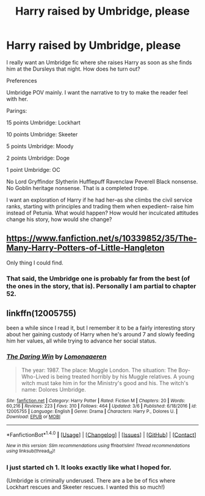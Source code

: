 #+TITLE: Harry raised by Umbridge, please

* Harry raised by Umbridge, please
:PROPERTIES:
:Author: Fallstar
:Score: 1
:DateUnix: 1489899438.0
:DateShort: 2017-Mar-19
:END:
I really want an Umbridge fic where she raises Harry as soon as she finds him at the Dursleys that night. How does he turn out?

Preferences

Umbridge POV mainly. I want the narrative to try to make the reader feel with her.

Parings:

15 points Umbridge: Lockhart

10 points Umbridge: Skeeter

5 points Umbridge: Moody

2 points Umbridge: Doge

1 point Umbridge: OC

No Lord Gryffindor Slytherin Hufflepuff Ravenclaw Peverell Black nonsense. No Goblin heritage nonsense. That is a completed trope.

I want an exploration of Harry if he had her--as she climbs the civil service ranks, starting with principles and trading them when expedient-- raise him instead of Petunia. What would happen? How would her inculcated attitudes change his story, how would she change?


** [[https://www.fanfiction.net/s/10339852/35/The-Many-Harry-Potters-of-Little-Hangleton]]

Only thing I could find.
:PROPERTIES:
:Score: 4
:DateUnix: 1489904191.0
:DateShort: 2017-Mar-19
:END:

*** That said, the Umbridge one is probably far from the best (of the ones in the story, that is). Personally I am partial to chapter 52.
:PROPERTIES:
:Author: Kazeto
:Score: 1
:DateUnix: 1489974480.0
:DateShort: 2017-Mar-20
:END:


** linkffn(12005755)

been a while since I read it, but I remember it to be a fairly interesting story about her gaining custody of Harry when he's around 7 and slowly feeding him her values, all while trying to advance her social status.
:PROPERTIES:
:Author: SeparatedIdentity
:Score: 2
:DateUnix: 1489960716.0
:DateShort: 2017-Mar-20
:END:

*** [[http://www.fanfiction.net/s/12005755/1/][*/The Daring Win/*]] by [[https://www.fanfiction.net/u/1265079/Lomonaaeren][/Lomonaaeren/]]

#+begin_quote
  The year: 1987. The place: Muggle London. The situation: The Boy-Who-Lived is being treated horribly by his Muggle relatives. A young witch must take him in for the Ministry's good and his. The witch's name: Dolores Umbridge.
#+end_quote

^{/Site/: [[http://www.fanfiction.net/][fanfiction.net]] *|* /Category/: Harry Potter *|* /Rated/: Fiction M *|* /Chapters/: 20 *|* /Words/: 60,216 *|* /Reviews/: 223 *|* /Favs/: 310 *|* /Follows/: 464 *|* /Updated/: 3/6 *|* /Published/: 6/18/2016 *|* /id/: 12005755 *|* /Language/: English *|* /Genre/: Drama *|* /Characters/: Harry P., Dolores U. *|* /Download/: [[http://www.ff2ebook.com/old/ffn-bot/index.php?id=12005755&source=ff&filetype=epub][EPUB]] or [[http://www.ff2ebook.com/old/ffn-bot/index.php?id=12005755&source=ff&filetype=mobi][MOBI]]}

--------------

*FanfictionBot*^{1.4.0} *|* [[[https://github.com/tusing/reddit-ffn-bot/wiki/Usage][Usage]]] | [[[https://github.com/tusing/reddit-ffn-bot/wiki/Changelog][Changelog]]] | [[[https://github.com/tusing/reddit-ffn-bot/issues/][Issues]]] | [[[https://github.com/tusing/reddit-ffn-bot/][GitHub]]] | [[[https://www.reddit.com/message/compose?to=tusing][Contact]]]

^{/New in this version: Slim recommendations using/ ffnbot!slim! /Thread recommendations using/ linksub(thread_id)!}
:PROPERTIES:
:Author: FanfictionBot
:Score: 3
:DateUnix: 1489960722.0
:DateShort: 2017-Mar-20
:END:


*** I just started ch 1. It looks exactly like what I hoped for.

(Umbridge is criminally underused. There are a be be of fics where Lockhart rescues and Skeeter rescues. I wanted this so much!)
:PROPERTIES:
:Author: Fallstar
:Score: 1
:DateUnix: 1489961849.0
:DateShort: 2017-Mar-20
:END:
